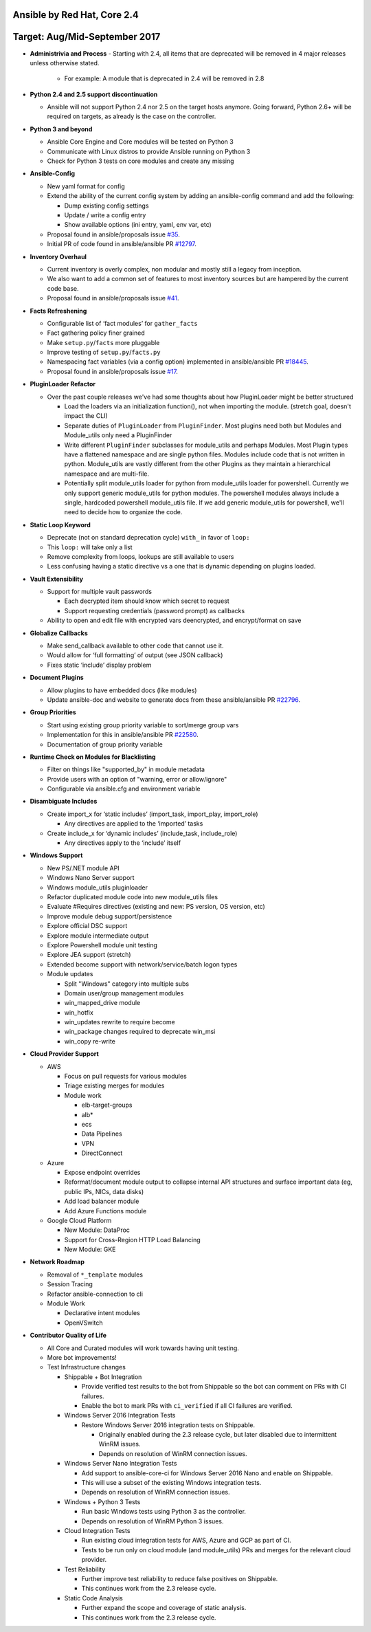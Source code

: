 ****************************
Ansible by Red Hat, Core 2.4
****************************
******************************
Target: Aug/Mid-September 2017
******************************

- **Administrivia and Process**
  - Starting with 2.4, all items that are deprecated will be removed in 4 major releases unless otherwise stated.

    - For example: A module that is deprecated in 2.4 will be removed in 2.8

- **Python 2.4 and 2.5 support discontinuation**

  - Ansible will not support Python 2.4 nor 2.5 on the target hosts anymore. Going forward, Python 2.6+ will be required on targets, as already is the case on the controller.

- **Python 3 and beyond**

  - Ansible Core Engine and Core modules will be tested on Python 3
  - Communicate with Linux distros to provide Ansible running on Python 3
  - Check for Python 3 tests on core modules and create any missing

- **Ansible-Config**

  - New yaml format for config
  - Extend the ability of the current config system by adding an ansible-config command and add the following:

    - Dump existing config settings

    - Update / write a config entry

    - Show available options (ini entry, yaml, env var, etc)

  - Proposal found in ansible/proposals issue `#35 <https://github.com/ansible/proposals/issues/35>`_.
  - Initial PR of code found in ansible/ansible PR `#12797 <https://github.com/ansible/ansible/pull/12797>`_.

- **Inventory Overhaul**

  - Current inventory is overly complex, non modular and mostly still a legacy from inception.
  - We also want to add a common set of features to most inventory sources but are hampered by the current code base.
  - Proposal found in ansible/proposals issue `#41 <https://github.com/ansible/proposals/issues/41>`_.

- **Facts Refreshening**

  - Configurable list of ‘fact modules’ for ``gather_facts``
  - Fact gathering policy finer grained
  - Make ``setup.py``/``facts`` more pluggable
  - Improve testing of ``setup.py``/``facts.py``
  - Namespacing fact variables (via a config option) implemented in ansible/ansible PR `#18445 <https://github.com/ansible/ansible/pull/18445>`_.
  - Proposal found in ansible/proposals issue `#17 <https://github.com/ansible/proposals/issues/17>`_.

- **PluginLoader Refactor**

  - Over the past couple releases we've had some thoughts about how
    PluginLoader might be better structured

    - Load the loaders via an initialization function(), not when importing
      the module. (stretch goal, doesn't impact the CLI)
    - Separate duties of ``PluginLoader`` from ``PluginFinder``.  Most plugins need
      both but Modules and Module_utils only need a PluginFinder
    - Write different ``PluginFinder`` subclasses for module_utils and perhaps
      Modules.  Most Plugin types have a flattened namespace and are single
      python files.  Modules include code that is not written in python.
      Module_utils are vastly different from the other Plugins as they
      maintain a hierarchical namespace and are multi-file.
    - Potentially split module_utils loader for python from module_utils
      loader for powershell.  Currently we only support generic module_utils
      for python modules.  The powershell modules always include a single,
      hardcoded powershell module_utils file.  If we add generic module_utils
      for powershell, we'll need to decide how to organize the code.

- **Static Loop Keyword**

  - Deprecate (not on standard deprecation cycle) ``with_`` in favor of ``loop:``
  - This ``loop:`` will take only a list
  - Remove complexity from loops, lookups are still available to users
  - Less confusing having a static directive vs a one that is dynamic depending on plugins loaded.

- **Vault Extensibility**

  - Support for multiple vault passwords

    - Each decrypted item should know which secret to request
    - Support requesting credentials (password prompt) as callbacks

  - Ability to open and edit file with encrypted vars deencrypted, and encrypt/format on save

- **Globalize Callbacks**

  - Make send_callback available to other code that cannot use it.
  - Would allow for ‘full formatting’ of output (see JSON callback)
  - Fixes static ‘include’ display problem

- **Document Plugins**

  - Allow plugins to have embedded docs (like modules)
  - Update ansible-doc and website to generate docs from these ansible/ansible PR `#22796 <https://github.com/ansible/ansible/pull/22796>`_.

- **Group Priorities**

  - Start using existing group priority variable to sort/merge group vars
  - Implementation for this in ansible/ansible PR `#22580 <https://github.com/ansible/ansible/pull/22580>`_.
  - Documentation of group priority variable

- **Runtime Check on Modules for Blacklisting**

  - Filter on things like "supported_by" in module metadata
  - Provide users with an option of "warning, error or allow/ignore"
  - Configurable via ansible.cfg and environment variable

- **Disambiguate Includes**

  - Create import_x for ‘static includes’ (import_task, import_play, import_role)

    - Any directives are applied to the ‘imported’ tasks

  - Create include_x for ‘dynamic includes’ (include_task, include_role)

    - Any directives apply to the ‘include’  itself

- **Windows Support**

  - New PS/.NET module API
  - Windows Nano Server support
  - Windows module_utils pluginloader
  - Refactor duplicated module code into new module_utils files
  - Evaluate #Requires directives (existing and new: PS version, OS version, etc)
  - Improve module debug support/persistence
  - Explore official DSC support
  - Explore module intermediate output
  - Explore Powershell module unit testing
  - Explore JEA support (stretch)
  - Extended become support with network/service/batch logon types
  - Module updates

    - Split "Windows" category into multiple subs
    - Domain user/group management modules
    - win_mapped_drive module
    - win_hotfix
    - win_updates rewrite to require become
    - win_package changes required to deprecate win_msi
    - win_copy re-write

- **Cloud Provider Support**

  - AWS

    - Focus on pull requests for various modules
    - Triage existing merges for modules
    - Module work

      - elb-target-groups
      - alb*
      - ecs
      - Data Pipelines
      - VPN
      - DirectConnect

  - Azure

    - Expose endpoint overrides
    - Reformat/document module output to collapse internal API structures and surface important data (eg, public IPs, NICs, data disks)
    - Add load balancer module
    - Add Azure Functions module

  - Google Cloud Platform

    - New Module: DataProc
    - Support for Cross-Region HTTP Load Balancing
    - New Module: GKE

- **Network Roadmap**

  - Removal of ``*_template`` modules
  - Session Tracing
  - Refactor ansible-connection to cli
  - Module Work

    - Declarative intent modules
    - OpenVSwitch

- **Contributor Quality of Life**

  - All Core and Curated modules will work towards having unit testing.
  - More bot improvements!
  - Test Infrastructure changes

    - Shippable + Bot Integration

      - Provide verified test results to the bot from Shippable so the bot can comment on PRs with CI failures.
      - Enable the bot to mark PRs with ``ci_verified`` if all CI failures are verified.

    - Windows Server 2016 Integration Tests

      - Restore Windows Server 2016 integration tests on Shippable.

        - Originally enabled during the 2.3 release cycle, but later disabled due to intermittent WinRM issues.
        - Depends on resolution of WinRM connection issues.

    - Windows Server Nano Integration Tests

      - Add support to ansible-core-ci for Windows Server 2016 Nano and enable on Shippable.
      - This will use a subset of the existing Windows integration tests.
      - Depends on resolution of WinRM connection issues.

    - Windows + Python 3 Tests

      - Run basic Windows tests using Python 3 as the controller.
      - Depends on resolution of WinRM Python 3 issues.

    - Cloud Integration Tests

      - Run existing cloud integration tests for AWS, Azure and GCP as part of CI.
      - Tests to be run only on cloud module (and module_utils) PRs and merges for the relevant cloud provider.

    - Test Reliability

      - Further improve test reliability to reduce false positives on Shippable.
      - This continues work from the 2.3 release cycle.

    - Static Code Analysis

      - Further expand the scope and coverage of static analysis.
      - This continues work from the 2.3 release cycle.
